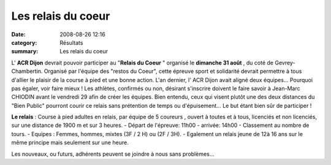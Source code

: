 Les relais du coeur
===================

:date: 2008-08-26 12:16
:category: Résultats
:summary: Les relais du coeur

L' **ACR Dijon**  devrait pouvoir participer au "**Relais du Coeur** " organisé le **dimanche 31 août** , du coté de Gevrey-Chambertin. Organisé par l'équipe des "restos du Coeur", cette épreuve sport et solidarité devrait permettre à tous d'allier le plaisir de la course à pied et une bonne action.
L'an dernier, l' ACR Dijon avait aligné deux équipes... Pourquoi pas égaler, voir faire mieux !
Les athlètes, confirmés ou non, désirant s'inscrire doivent le faire savoir à Jean-Marc CHIODIN avant le vendredi 29 afin de créer les équipes. Bien entendu, ceux qui visent plutôt une des deux distances du "Bien Public" pourront courir ce relais sans prétention de temps ou d'épuisement... Le but étant bien sûr de participer !

**Le relais** : Course à pied adultes en relais, par équipe de 5 coureurs , ouvert à toutes et à tous, licenciés et non licenciés, sur une distance de 1900 m et sur 3 heures.
- Départ de l'épreuve: 11h00  - arrivée: 14h00 
- Classement au nombre de tours.
- Equipes : Femmes, hommes, mixtes (3F / 2 H) ou (2F / 3H).
- Egalement un relais jeune de 12à 16 ans sur le même principe mais seulement sur une heure.

Les nouveaux, ou futurs, adhérents peuvent se joindre à nous sans problèmes...
